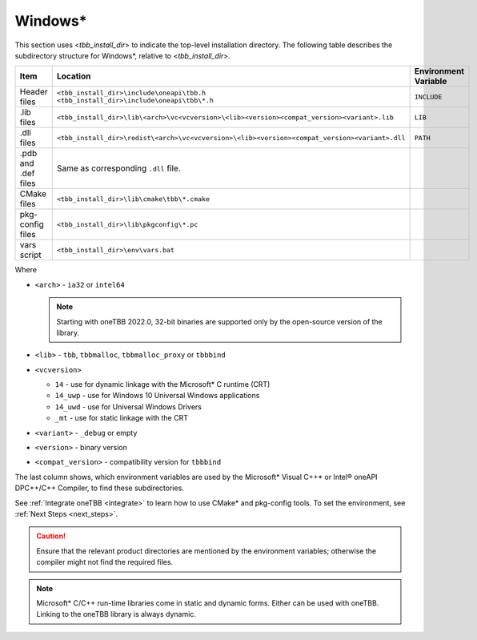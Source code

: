 .. _Windows_OS_ug:

Windows\*
=========

This section uses <*tbb_install_dir*> to indicate the top-level
installation directory. The following table describes the subdirectory
structure for Windows\*, relative to <*tbb_install_dir*>.

.. container:: tablenoborder


   .. list-table:: 
      :header-rows: 1

      * - Item     
        - Location     
        - Environment Variable     
      * - Header files     
        - | ``<tbb_install_dir>\include\oneapi\tbb.h``
	  | ``<tbb_install_dir>\include\oneapi\tbb\*.h``     
        - ``INCLUDE``     
      * - .lib files     
        - ``<tbb_install_dir>\lib\<arch>\vc<vcversion>\<lib><version><compat_version><variant>.lib``\    
        - ``LIB``     
      * - .dll files     
        - ``<tbb_install_dir>\redist\<arch>\vc<vcversion>\<lib><version><compat_version><variant>.dll``
        - ``PATH``
      * - .pdb and .def files
        - Same as corresponding ``.dll`` file.
        - \
      * - CMake files
        - ``<tbb_install_dir>\lib\cmake\tbb\*.cmake``
        - \
      * - pkg-config files
        - ``<tbb_install_dir>\lib\pkgconfig\*.pc``
        - \
      * - vars script
        - ``<tbb_install_dir>\env\vars.bat``
        - \

Where

* ``<arch>`` - ``ia32`` or ``intel64``

  .. note:: Starting with oneTBB 2022.0, 32-bit binaries are supported only by the open-source version of the library.

* ``<lib>`` - ``tbb``, ``tbbmalloc``, ``tbbmalloc_proxy`` or ``tbbbind``
* ``<vcversion>`` 

  - ``14`` - use for dynamic linkage with the Microsoft* C runtime (CRT)

  - ``14_uwp`` - use for Windows 10 Universal Windows applications

  - ``14_uwd`` - use for Universal Windows Drivers

  - ``_mt`` - use for static linkage with the CRT

* ``<variant>`` - ``_debug`` or empty
* ``<version>`` - binary version
* ``<compat_version>`` - compatibility version for ``tbbbind``
 
The last column shows, which environment variables are used by the
Microsoft\* Visual C++\* or Intel® oneAPI DPC++/C++ Compiler, to find these
subdirectories.

See :ref:`Integrate oneTBB <integrate>` to learn how to use CMake* and pkg-config tools.
To set the environment, see :ref:`Next Steps <next_steps>`.

.. CAUTION:: 
   Ensure that the relevant product directories are mentioned by the
   environment variables; otherwise the compiler might not find the
   required files.


.. note::
   Microsoft\* C/C++ run-time libraries come in static and dynamic
   forms. Either can be used with oneTBB. Linking to the oneTBB library
   is always dynamic.
